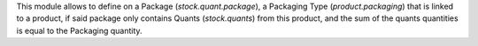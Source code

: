 This module allows to define on a Package (`stock.quant.package`), a Packaging
Type (`product.packaging`) that is linked to a product, if said package only
contains Quants (`stock.quants`) from this product, and the sum of the quants
quantities is equal to the Packaging quantity.
